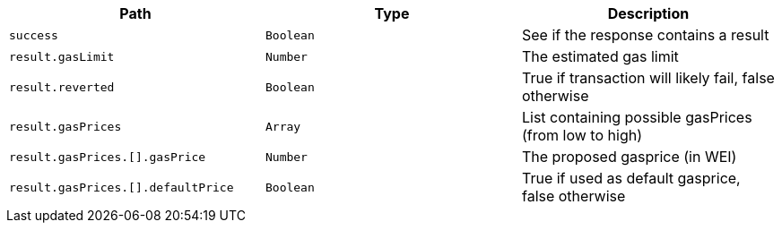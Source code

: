 |===
|Path|Type|Description

|`+success+`
|`+Boolean+`
|See if the response contains a result

|`+result.gasLimit+`
|`+Number+`
|The estimated gas limit

|`+result.reverted+`
|`+Boolean+`
|True if transaction will likely fail, false otherwise

|`+result.gasPrices+`
|`+Array+`
|List containing possible gasPrices (from low to high)

|`+result.gasPrices.[].gasPrice+`
|`+Number+`
|The proposed gasprice (in WEI)

|`+result.gasPrices.[].defaultPrice+`
|`+Boolean+`
|True if used as default gasprice, false otherwise

|===